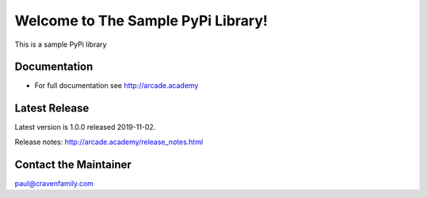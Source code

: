 Welcome to The Sample PyPi Library!
===================================

This is a sample PyPi library

.. image:: https://img.shields.io/badge/PRs-welcome-brightgreen.svg?style=flat)
    :target: http://makeapullrequest.com
    :alt: Pull Requests Welcome

.. image:: https://img.shields.io/badge/first--timers--only-friendly-blue.svg
    :alt: first-timers-only Friendly
    :target: http://www.firsttimersonly.com/

Documentation
-------------

* For full documentation see http://arcade.academy

Latest Release
--------------

Latest version is 1.0.0 released 2019-11-02.

Release notes: http://arcade.academy/release_notes.html

Contact the Maintainer
----------------------

paul@cravenfamily.com